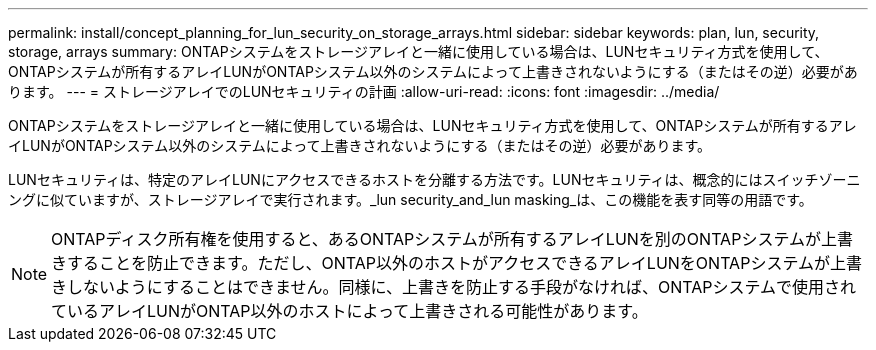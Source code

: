 ---
permalink: install/concept_planning_for_lun_security_on_storage_arrays.html 
sidebar: sidebar 
keywords: plan, lun, security, storage, arrays 
summary: ONTAPシステムをストレージアレイと一緒に使用している場合は、LUNセキュリティ方式を使用して、ONTAPシステムが所有するアレイLUNがONTAPシステム以外のシステムによって上書きされないようにする（またはその逆）必要があります。 
---
= ストレージアレイでのLUNセキュリティの計画
:allow-uri-read: 
:icons: font
:imagesdir: ../media/


[role="lead"]
ONTAPシステムをストレージアレイと一緒に使用している場合は、LUNセキュリティ方式を使用して、ONTAPシステムが所有するアレイLUNがONTAPシステム以外のシステムによって上書きされないようにする（またはその逆）必要があります。

LUNセキュリティは、特定のアレイLUNにアクセスできるホストを分離する方法です。LUNセキュリティは、概念的にはスイッチゾーニングに似ていますが、ストレージアレイで実行されます。_lun security_and_lun masking_は、この機能を表す同等の用語です。

[NOTE]
====
ONTAPディスク所有権を使用すると、あるONTAPシステムが所有するアレイLUNを別のONTAPシステムが上書きすることを防止できます。ただし、ONTAP以外のホストがアクセスできるアレイLUNをONTAPシステムが上書きしないようにすることはできません。同様に、上書きを防止する手段がなければ、ONTAPシステムで使用されているアレイLUNがONTAP以外のホストによって上書きされる可能性があります。

====